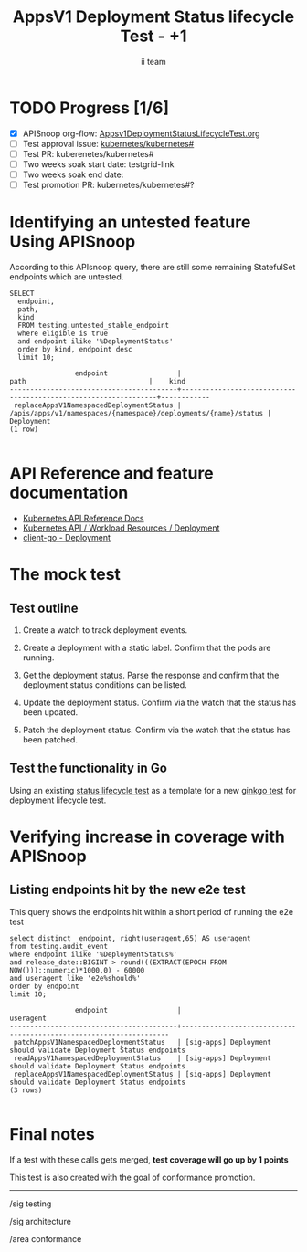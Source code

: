 # -*- ii: apisnoop; -*-
#+TITLE: AppsV1 Deployment Status lifecycle Test - +1
#+AUTHOR: ii team
#+TODO: TODO(t) NEXT(n) IN-PROGRESS(i) BLOCKED(b) | DONE(d)
#+OPTIONS: toc:nil tags:nil todo:nil
#+EXPORT_SELECT_TAGS: export
#+PROPERTY: header-args:sql-mode :product postgres


* TODO Progress [1/6] :export:
- [X] APISnoop org-flow: [[https://github.com/apisnoop/ticket-writing/blob/master/Appsv1DeploymentStatusLifecycleTest.org][Appsv1DeploymentStatusLifecycleTest.org]]
- [ ] Test approval issue: [[https://github.com/kubernetes/kubernetes/issues/#][kubernetes/kubernetes#]]
- [ ] Test PR: kuberenetes/kubernetes#
- [ ] Two weeks soak start date: testgrid-link
- [ ] Two weeks soak end date:
- [ ] Test promotion PR: kubernetes/kubernetes#?

* Identifying an untested feature Using APISnoop                     :export:

According to this APIsnoop query, there are still some remaining StatefulSet endpoints which are untested.

  #+NAME: untested_stable_core_endpoints
  #+begin_src sql-mode :eval never-export :exports both :session none
    SELECT
      endpoint,
      path,
      kind
      FROM testing.untested_stable_endpoint
      where eligible is true
      and endpoint ilike '%DeploymentStatus'
      order by kind, endpoint desc
      limit 10;
  #+end_src

  #+RESULTS: untested_stable_core_endpoints
  #+begin_SRC example
                  endpoint                 |                              path                              |    kind
  -----------------------------------------+----------------------------------------------------------------+------------
   replaceAppsV1NamespacedDeploymentStatus | /apis/apps/v1/namespaces/{namespace}/deployments/{name}/status | Deployment
  (1 row)

  #+end_SRC

* API Reference and feature documentation :export:
- [[https://kubernetes.io/docs/reference/kubernetes-api/][Kubernetes API Reference Docs]]
- [[https://kubernetes.io/docs/reference/kubernetes-api/workload-resources/deployment-v1/][Kubernetes API / Workload Resources / Deployment]]
- [[https://github.com/kubernetes/client-go/blob/master/kubernetes/typed/apps/v1/deployment.go][client-go - Deployment]]

* The mock test                                                      :export:
** Test outline
1. Create a watch to track deployment events.

2. Create a deployment  with a static label. Confirm that the pods are running.

3. Get the deployment status. Parse the response and confirm that the deployment status conditions can be listed.

4. Update the deployment status. Confirm via the watch that the status has been updated.

5. Patch the deployment status. Confirm via the watch that the status has been patched.

** Test the functionality in Go

Using an existing [[https://github.com/ii/kubernetes/blob/ca3aa6f5af1b545b116b52c717b866e43c79079b/test/e2e/apps/daemon_set.go#L812-L947][status lifecycle test]] as a template for a new [[https://github.com/ii/kubernetes/blob/deployment-status-test/test/e2e/apps/deployment.go#L487-L621][ginkgo test]] for deployment lifecycle test.

* Verifying increase in coverage with APISnoop :export:
** Listing endpoints hit by the new e2e test

This query shows the endpoints hit within a short period of running the e2e test

#+begin_src sql-mode :eval never-export :exports both :session none
select distinct  endpoint, right(useragent,65) AS useragent
from testing.audit_event
where endpoint ilike '%DeploymentStatus%'
and release_date::BIGINT > round(((EXTRACT(EPOCH FROM NOW()))::numeric)*1000,0) - 60000
and useragent like 'e2e%should%'
order by endpoint
limit 10;
#+end_src

#+RESULTS:
#+begin_SRC example
                endpoint                 |                             useragent
-----------------------------------------+-------------------------------------------------------------------
 patchAppsV1NamespacedDeploymentStatus   | [sig-apps] Deployment should validate Deployment Status endpoints
 readAppsV1NamespacedDeploymentStatus    | [sig-apps] Deployment should validate Deployment Status endpoints
 replaceAppsV1NamespacedDeploymentStatus | [sig-apps] Deployment should validate Deployment Status endpoints
(3 rows)

#+end_SRC

* Final notes :export:

If a test with these calls gets merged, *test coverage will go up by 1 points*

This test is also created with the goal of conformance promotion.

-----  
/sig testing  

/sig architecture  

/area conformance  

* Options :neverexport:
** Delete all events after postgres initialization
   #+begin_src sql-mode :eval never-export :exports both :session none
   delete from audit_event where bucket = 'apisnoop' and job='live';
   #+end_src

* Footnotes :neverexport:
  :PROPERTIES:
  :CUSTOM_ID: footnotes
  :END:
